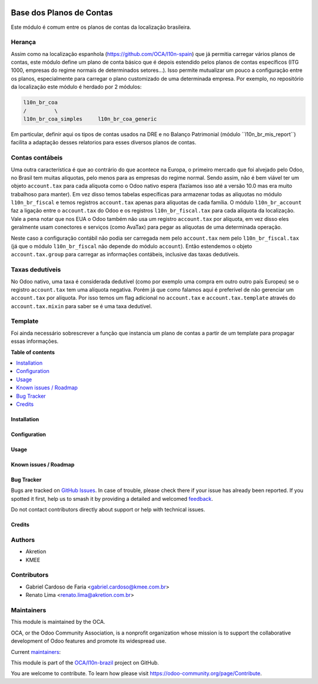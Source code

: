 .. image:: https://odoo-community.org/readme-banner-image
   :target: https://odoo-community.org/get-involved?utm_source=readme
   :alt: Odoo Community Association

=========================
Base dos Planos de Contas
=========================

.. 
   !!!!!!!!!!!!!!!!!!!!!!!!!!!!!!!!!!!!!!!!!!!!!!!!!!!!
   !! This file is generated by oca-gen-addon-readme !!
   !! changes will be overwritten.                   !!
   !!!!!!!!!!!!!!!!!!!!!!!!!!!!!!!!!!!!!!!!!!!!!!!!!!!!
   !! source digest: sha256:59b03b38c91858db6e3682ccebe67e01969876a68cc827e325256798c61e557a
   !!!!!!!!!!!!!!!!!!!!!!!!!!!!!!!!!!!!!!!!!!!!!!!!!!!!

.. |badge1| image:: https://img.shields.io/badge/maturity-Production%2FStable-green.png
    :target: https://odoo-community.org/page/development-status
    :alt: Production/Stable
.. |badge2| image:: https://img.shields.io/badge/license-AGPL--3-blue.png
    :target: http://www.gnu.org/licenses/agpl-3.0-standalone.html
    :alt: License: AGPL-3
.. |badge3| image:: https://img.shields.io/badge/github-OCA%2Fl10n--brazil-lightgray.png?logo=github
    :target: https://github.com/OCA/l10n-brazil/tree/16.0/l10n_br_coa
    :alt: OCA/l10n-brazil
.. |badge4| image:: https://img.shields.io/badge/weblate-Translate%20me-F47D42.png
    :target: https://translation.odoo-community.org/projects/l10n-brazil-16-0/l10n-brazil-16-0-l10n_br_coa
    :alt: Translate me on Weblate
.. |badge5| image:: https://img.shields.io/badge/runboat-Try%20me-875A7B.png
    :target: https://runboat.odoo-community.org/builds?repo=OCA/l10n-brazil&target_branch=16.0
    :alt: Try me on Runboat

|badge1| |badge2| |badge3| |badge4| |badge5|

Este módulo é comum entre os planos de contas da localização brasileira.

Herança
-------

Assim como na localização espanhola (https://github.com/OCA/l10n-spain)
que já permitia carregar vários planos de contas, este módulo define um
plano de conta básico que é depois estendido pelos planos de contas
específicos (ITG 1000, empresas do regime normais de determinados
setores...). Isso permite mutualizar um pouco a configuração entre os
planos, especialmente para carregar o plano customizado de uma
determinada empresa. Por exemplo, no repositório da localização
este módulo é herdado por 2 módulos:

.. code:: text

   l10n_br_coa
   /         \
   l10n_br_coa_simples     l10n_br_coa_generic

Em particular, definir aqui os tipos de contas usados na DRE e no
Balanço Patrimonial (módulo ´´l10n_br_mis_report´´) facilita a adaptação
desses relatorios para esses diversos planos de contas.

Contas contábeis
----------------

Uma outra característica é que ao contrário do que acontece na Europa, o
primeiro mercado que foi alvejado pelo Odoo, no Brasil tem muitas
alíquotas, pelo menos para as empresas do regime normal. Sendo assim,
não é bem viável ter um objeto ``account.tax`` para cada alíquota como o
Odoo nativo espera (fazíamos isso até a versão 10.0 mas era muito
trabalhoso para manter). Em vez disso temos tabelas específicas para
armazenar todas as alíquotas no módulo ``l10n_br_fiscal`` e temos
registros ``account.tax`` apenas para alíquotas de cada família. O
módulo ``l10n_br_account`` faz a ligação entre o ``account.tax`` do Odoo
e os registros ``l10n_br_fiscal.tax`` para cada alíquota da localização.
Vale a pena notar que nos EUA o Odoo também não usa um registro
``account.tax`` por alíquota, em vez disso eles geralmente usam
conectores e serviços (como AvaTax) para pegar as alíquotas de uma
determinada operação.

Neste caso a configuração contábil não podia ser carregada nem pelo
``account.tax`` nem pelo ``l10n_br_fiscal.tax`` (já que o módulo
``l10n_br_fiscal`` não depende do módulo ``account``). Então estendemos
o objeto ``account.tax.group`` para carregar as informações contábeis,
inclusive das taxas dedutíveis.

Taxas dedutíveis
----------------

No Odoo nativo, uma taxa é considerada dedutível (como por exemplo uma
compra em outro outro país Europeu) se o registro ``account.tax`` tem
uma alíquota negativa. Porém já que como falamos aqui é preferível de
não gerenciar um ``account.tax`` por alíquota. Por isso temos um flag
adicional no ``account.tax`` e ``account.tax.template`` através do
``account.tax.mixin`` para saber se é uma taxa dedutível.

Template
--------

Foi ainda necessário sobrescrever a função que instancia um plano de
contas a partir de um template para propagar essas informações.

**Table of contents**

.. contents::
   :local:

Installation
============



Configuration
=============



Usage
=====



Known issues / Roadmap
======================



Bug Tracker
===========

Bugs are tracked on `GitHub Issues <https://github.com/OCA/l10n-brazil/issues>`_.
In case of trouble, please check there if your issue has already been reported.
If you spotted it first, help us to smash it by providing a detailed and welcomed
`feedback <https://github.com/OCA/l10n-brazil/issues/new?body=module:%20l10n_br_coa%0Aversion:%2016.0%0A%0A**Steps%20to%20reproduce**%0A-%20...%0A%0A**Current%20behavior**%0A%0A**Expected%20behavior**>`_.

Do not contact contributors directly about support or help with technical issues.

Credits
=======

Authors
-------

* Akretion
* KMEE

Contributors
------------

- Gabriel Cardoso de Faria <gabriel.cardoso@kmee.com.br>
- Renato Lima <renato.lima@akretion.com.br>

Maintainers
-----------

This module is maintained by the OCA.

.. image:: https://odoo-community.org/logo.png
   :alt: Odoo Community Association
   :target: https://odoo-community.org

OCA, or the Odoo Community Association, is a nonprofit organization whose
mission is to support the collaborative development of Odoo features and
promote its widespread use.

.. |maintainer-renatonlima| image:: https://github.com/renatonlima.png?size=40px
    :target: https://github.com/renatonlima
    :alt: renatonlima
.. |maintainer-mileo| image:: https://github.com/mileo.png?size=40px
    :target: https://github.com/mileo
    :alt: mileo

Current `maintainers <https://odoo-community.org/page/maintainer-role>`__:

|maintainer-renatonlima| |maintainer-mileo| 

This module is part of the `OCA/l10n-brazil <https://github.com/OCA/l10n-brazil/tree/16.0/l10n_br_coa>`_ project on GitHub.

You are welcome to contribute. To learn how please visit https://odoo-community.org/page/Contribute.
